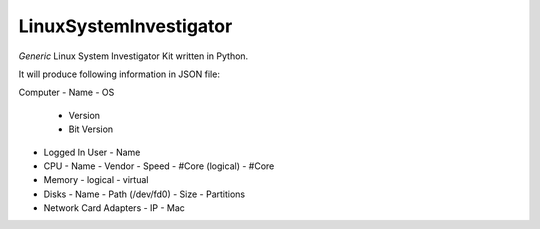 LinuxSystemInvestigator
========================

*Generic* Linux System Investigator Kit written in Python.

It will produce following information in JSON file:

Computer
- Name
- OS
  - Version
  - Bit Version
- Logged In User
  - Name
- CPU
  - Name
  - Vendor
  - Speed
  - #Core (logical)
  - #Core
- Memory
  - logical
  - virtual
- Disks
  - Name
  - Path (/dev/fd0)
  - Size
  - Partitions
- Network Card Adapters
  - IP
  - Mac
